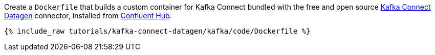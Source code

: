 Create a `Dockerfile` that builds a custom container for Kafka Connect bundled with the free and open source https://www.confluent.io/hub/confluentinc/kafka-connect-datagen[Kafka Connect Datagen] connector, installed from https://www.confluent.io/hub/[Confluent Hub].

+++++
<pre class="snippet"><code class="shell">{% include_raw tutorials/kafka-connect-datagen/kafka/code/Dockerfile %}</code></pre>
+++++

